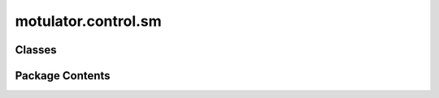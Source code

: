 motulator.control.sm
====================

.. py:module:: motulator.control.sm

.. autoapi-nested-parse::

   
   This package contains example controllers for synchronous machines.
















   ..
       !! processed by numpydoc !!


Classes
-------

.. autoapisummary::

   motulator.control.sm.ModelPars
   motulator.control.sm.Observer
   motulator.control.sm.ObserverCfg
   motulator.control.sm.TorqueCharacteristics
   motulator.control.sm.CurrentReferenceCfg
   motulator.control.sm.CurrentReference
   motulator.control.sm.CurrentCtrl
   motulator.control.sm.CurrentVectorCtrl
   motulator.control.sm.FluxVectorCtrl
   motulator.control.sm.FluxTorqueReference
   motulator.control.sm.FluxTorqueReferenceCfg
   motulator.control.sm.ObserverBasedVHzCtrl
   motulator.control.sm.ObserverBasedVHzCtrlCfg
   motulator.control.sm.SignalInjectionCtrl
   motulator.control.sm.SignalInjection


Package Contents
----------------

.. py:class:: ModelPars

   
   Model parameters of a synchronous machine.

   :param R_s: Stator resistance (Ω).
   :type R_s: float
   :param L_d: d-axis inductance (H).
   :type L_d: float
   :param L_q: q-axis inductance (H).
   :type L_q: float
   :param psi_f: PM flux linkage (Vs).
   :type psi_f: float
   :param n_p: Number of pole pairs.
   :type n_p: int
   :param J: Moment of inertia (kgm²).
   :type J: float















   ..
       !! processed by numpydoc !!

.. py:class:: Observer(cfg)

   
   Observer for synchronous machines in estimated rotor coordinates.

   This observer estimates the stator flux linkage, the rotor angle, the rotor
   speed, and (optionally) the PM-flux linkage. The design is based on
   [#Hin2018]_ and [#Tuo2018]. The observer gain decouples the electrical and
   mechanical dynamics and allows placing the poles of the corresponding
   linearized estimation error dynamics. The PM-flux linkage can also be
   estimated [#Tuo2018]_. The observer can also be used in the sensored mode,
   in which case the control system is fixed to the measured rotor angle.

   :param cfg: Observer configuration.
   :type cfg: ObserverCfg

   .. rubric:: References

   .. [#Hin2018] Hinkkanen, Saarakkala, Awan, Mölsä, Tuovinen, "Observers for
      sensorless synchronous motor drives: Framework for design and analysis,"
      IEEE Trans. Ind. Appl., 2018, https://doi.org/10.1109/TIA.2018.2858753

   .. [#Tuo2018] Tuovinen, Awan, Kukkola, Saarakkala, Hinkkanen, "Permanent-
      magnet flux adaptation for sensorless synchronous motor drives," Proc.
      IEEE SLED, 2018, https://doi.org/10.1109/SLED.2018.8485899















   ..
       !! processed by numpydoc !!

   .. py:method:: output(fbk)

      
      Compute the feedback signals for the control system.

      :param fbk:
                  Measured signals, which should contain the following fields:

                      u_ss : complex
                          Stator voltage (V) in stator coordinates.
                      i_ss : complex
                          Stator current (A) in stator coordinates.
                      w_m : float, optional
                          Rotor angular speed (electrical rad/s). This is only needed
                          in the sensored mode.
                      theta_m : float, optional
                          Rotor angle (electrical rad). This is only needed in the
                          sensored mode.
      :type fbk: SimpleNamespace

      :returns: **fbk** -- Measured and estimated feedback signals for the control system,
                containing at least the following fields:

                    u_s : complex
                        Stator voltage (V) in estimated rotor coordinates.
                    i_s : complex
                        Stator current (A) in estimated rotor coordinates.
                    psi_f : float
                        PM-flux magnitude estimate (Vs).
                    theta_m : float
                        Rotor angle estimate (electrical rad).
                    w_s : float
                        Angular frequency (rad/s) of the coordinate system.
                    w_m : float
                        Rotor speed estimate (electrical rad/s).
                    psi_s : complex
                        Stator flux estimate (Vs).
      :rtype: SimpleNamespace















      ..
          !! processed by numpydoc !!


   .. py:method:: update(T_s, fbk)

      
      Update the state estimates.
















      ..
          !! processed by numpydoc !!


.. py:class:: ObserverCfg

   
   Observer configuration.

   :param par: Machine model parameters.
   :type par: ModelPars
   :param sensorless: If True, sensorless mode is used.
   :type sensorless: bool
   :param alpha_o: Observer bandwidth (rad/s). The default is 2*pi*40.
   :type alpha_o: float, optional
   :param k_o: Observer gain as a function of the rotor angular speed. The default is
               ``lambda w_m: 0.25*(R_s*(L_d + L_q)/(L_d*L_q) + 0.2*abs(w_m))`` if
               `sensorless` else ``lambda w_m: 2*pi*15``.
   :type k_o: callable, optional
   :param k_f: PM-flux estimation gain (V) as a function of the rotor angular speed.
               The default is zero, ``lambda w_m: 0``. A typical nonzero gain is of
               the form ``lambda w_m: max(k*(abs(w_m) - w_min), 0)``, i.e., zero below
               the speed `w_min` (rad/s) and linearly increasing above that with the
               slope `k` (Vs).
   :type k_f: callable, optional















   ..
       !! processed by numpydoc !!

.. py:class:: TorqueCharacteristics(par)

   
   Compute MTPA and MTPV loci based on the machine parameters.

   :param par: Machine model parameters.
   :type par: ModelPars















   ..
       !! processed by numpydoc !!

   .. py:method:: torque(psi_s)

      
      Compute the torque as a function of the stator flux linkage.

      :param psi_s: Stator flux (Vs).
      :type psi_s: complex

      :returns: **tau_M** -- Electromagnetic torque (Nm).
      :rtype: float















      ..
          !! processed by numpydoc !!


   .. py:method:: current(psi_s)

      
      Compute the stator current as a function of the stator flux linkage.

      :param psi_s: Stator flux linkage (Vs).
      :type psi_s: complex

      :returns: **i_s** -- Stator current (A).
      :rtype: complex















      ..
          !! processed by numpydoc !!


   .. py:method:: flux(i_s)

      
      Compute the stator flux linkage as a function of the current.

      :param i_s: Stator current (A).
      :type i_s: complex

      :returns: **psi_s** -- Stator flux linkage (Vs).
      :rtype: complex















      ..
          !! processed by numpydoc !!


   .. py:method:: mtpa(abs_i_s)

      
      Compute the MTPA stator current angle.

      :param abs_i_s: Stator current magnitude (A).
      :type abs_i_s: float

      :returns: **beta** -- MTPA angle of the stator current vector (electrical rad).
      :rtype: float















      ..
          !! processed by numpydoc !!


   .. py:method:: mtpv(abs_psi_s)

      
      Compute the MTPV stator flux angle.

      :param abs_psi_s: Stator flux magnitude (Vs).
      :type abs_psi_s: float

      :returns: **delta** -- MTPV angle of the stator flux vector (electrical rad).
      :rtype: float















      ..
          !! processed by numpydoc !!


   .. py:method:: mtpv_current(abs_i_s)

      
      Compute the MTPV based on the current magnitude.

      This computes the MTPV based on the current magnitude, i.e., the
      intersection of the MTPV current locus and the current limit circle.
      This method is not necessary for computing the control look-up tables.
      It is used here to "cut" the MTPV characteristics at the desired
      current. Alternatively just a large enough maximum flux magnitude could
      be used.

      :param abs_i_s: Stator current magnitude (A).
      :type abs_i_s: float

      :returns: **i_s** -- MTPV stator current (A).
      :rtype: complex















      ..
          !! processed by numpydoc !!


   .. py:method:: mtpa_locus(max_i_s, min_psi_s=None, N=20)

      
      Compute the MTPA locus.

      :param max_i_s: Maximum stator current magnitude (A) at which the locus is
                      computed.
      :type max_i_s: float
      :param min_psi_s: Minimum stator flux magnitude (Vs) at which the locus is computed.
      :type min_psi_s: float, optional
      :param N: Amount of points. The default is 20.
      :type N: int, optional

      :returns: **Object with the following fields defined** --

                psi_s : complex
                    Stator flux (Vs).
                i_s : complex
                    Stator current (A).
                tau_M : float
                    Electromagnetic torque (Nm).
                abs_psi_s_vs_tau_M : callable
                    Stator flux magnitude (Vs) as a function of the torque (Nm).
                i_sd_vs_tau_M : callable
                    d-axis current (A) as a function of the torque (Nm).
      :rtype: SimpleNamespace















      ..
          !! processed by numpydoc !!


   .. py:method:: mtpv_locus(max_psi_s=None, max_i_s=None, N=20)

      
      Compute the MTPV locus.

      :param max_psi_s: Maximum stator flux magnitude (Vs) at which the locus is computed.
                        Either `max_psi_s` or `max_i_s` must be given.
      :type max_psi_s: float, optional
      :param max_i_s: Maximum stator current magnitude (A) at which the locus is
                      computed.
      :type max_i_s: float, optional
      :param N: Amount of points. The default is 20.
      :type N: int, optional

      :returns: **Object with the following fields defined** --

                psi_s : complex
                    Stator flux (Vs).
                i_s : complex
                    Stator current (A).
                tau_M : float
                    Electromagnetic torque (Nm).
                tau_M_vs_abs_psi_s : interp1d object
                    Torque (Nm) as a function of the flux magnitude (Vs).
      :rtype: SimpleNamespace















      ..
          !! processed by numpydoc !!


   .. py:method:: current_limit(max_i_s, gamma1=np.pi, gamma2=0, N=20)

      
      Compute the current limit.

      :param max_i_s: Current limit (A).
      :type max_i_s: float
      :param gamma1: Starting angle (electrical rad). The default is 0.
      :type gamma1: float, optional
      :param gamma2: End angle (electrical rad). The default is pi.
      :type gamma2: float, optional
      :param N: Amount of points. The default is 20.
      :type N: int, optional

      :returns: **Object with the following fields defined** --

                psi_s : complex
                    Stator flux (Vs).
                i_s : complex
                    Stator current (A).
                tau_M : float
                    Electromagnetic torque (Nm).
                tau_M_vs_abs_psi_s : interp1d object
                    Torque (Nm) as a function of the flux magnitude (Vs).
      :rtype: SimpleNamespace















      ..
          !! processed by numpydoc !!


   .. py:method:: mtpv_and_current_limits(max_i_s, N=20)

      
      Merge the MTPV and current limits into a single interpolant.

      :param max_i_s: Current limit (A).
      :type max_i_s: float
      :param N: Amount of points. The default is 20.
      :type N: int, optional

      :returns: **Object with the following fields defined** --

                tau_M_vs_abs_psi_s : interp1d object
                    Torque (Nm) as a function of the flux magnitude (Vs).
                i_sd_vs_tau_M : interp1d object
                    d-axis current (A) as a function of the torque (Nm).
      :rtype: SimpleNamespace















      ..
          !! processed by numpydoc !!


   .. py:method:: plot_flux_loci(max_i_s, base, N=20)

      
      Plot the stator flux linkage loci.

      :param max_i_s: Maximum current (A) at which the loci are evaluated.
      :type max_i_s: float
      :param base: Base values.
      :type base: BaseValues
      :param N: Amount of points to be evaluated. The default is 20.
      :type N: int, optional















      ..
          !! processed by numpydoc !!


   .. py:method:: plot_current_loci(max_i_s, base, N=20)

      
      Plot the current loci.

      :param max_i_s: Maximum current (A) at which the loci are evaluated.
      :type max_i_s: float
      :param base: Base values.
      :type base: BaseValues
      :param N: Amount of points to be evaluated. The default is 20.
      :type N: int, optional















      ..
          !! processed by numpydoc !!


   .. py:method:: plot_torque_current(max_i_s, base, N=20)

      
      Plot torque vs. current characteristics.

      :param max_i_s: Maximum current (A) at which the loci are evaluated.
      :type max_i_s: float
      :param base: Base values.
      :type base: BaseValues
      :param N: Amount of points to be evaluated. The default is 20.
      :type N: int, optional















      ..
          !! processed by numpydoc !!


   .. py:method:: plot_torque_flux(max_i_s, base, N=20)

      
      Plot torque vs. flux magnitude characteristics.

      :param max_i_s: Maximum current (A) at which the loci are evaluated.
      :type max_i_s: float
      :param base: Base values.
      :type base: BaseValues
      :param N: Amount of points to be evaluated. The default is 20.
      :type N: int, optional















      ..
          !! processed by numpydoc !!


.. py:class:: CurrentReferenceCfg

   
   Reference generation configuration.

   :param par: Machine model parameters.
   :type par: ModelPars
   :param max_i_s: Maximum stator current (A).
   :type max_i_s: float
   :param min_psi_s: Minimum stator flux (Vs). The default is `psi_f`.
   :type min_psi_s: float, optional
   :param nom_w_m: Nominal rotor angular speed (electrical rad/s). Needed if `k_fw` is not
                   directly provided.
   :type nom_w_m: float, optional
   :param alpha_fw: Field-weakening bandwidth (rad/s). The default is 2*pi*20.
   :type alpha_fw: float, optional
   :param k_fw: Field-weakening gain. The default is `alpha_fw/(w_m_nom*par.L_d)`.
   :type k_fw: float, optional
   :param k_u: Voltage utilization factor. The default is 0.95.
   :type k_u: float, optional

   .. attribute:: mtpa_i_sd

      MTPA d-axis current (A) as a function of the torque (Nm).

      :type: callable

   .. attribute:: lim_tau_M

      Torque limit (Nm) as a function of the stator flux linkage (Vs). This
      limit merges the MTPV and current limits.

      :type: callable

   .. attribute:: lim_i_sd

      d-axis current limit (A) as a function of the stator flux linkage (Vs).
      This limit merges the MTPV and current limits.

      :type: callable















   ..
       !! processed by numpydoc !!

.. py:class:: CurrentReference(par, cfg)

   
   Current reference calculation.

   This method includes the MTPA locus and field-weakening operation based on
   the unlimited voltage reference feedback. The MTPV and current limits are
   taken into account. This resembles the method presented [#Bed2020]_.

   :param par: Machine model parameters.
   :type par: ModelPars
   :param cfg: Reference generation configuration.
   :type cfg: CurrentReferenceCfg

   .. rubric:: Notes

   Instead of the PI controller used in [#Bed2020]_, we use a simpler integral
   controller with a constant gain. The resulting operating-point-dependent
   closed-loop pole could be derived using (12) of the paper. Unlike in
   [#Bed2020]_, the MTPV limit is also included here by means of limiting the
   reference torque and the d-axis current reference.

   .. rubric:: References

   .. [#Bed2020] Bedetti, Calligaro, Petrella, "Analytical design and
      autotuning of adaptive flux-weakening voltage regulation loop in IPMSM
      drives with accurate torque regulation," IEEE Trans. Ind. Appl., 2020,
      https://doi.org/10.1109/TIA.2019.2942807















   ..
       !! processed by numpydoc !!

   .. py:method:: output(fbk, ref)

      
      Compute the stator current reference.
















      ..
          !! processed by numpydoc !!


   .. py:method:: update(fbk, ref)

      
      Field-weakening control based on the unlimited reference voltage.
















      ..
          !! processed by numpydoc !!


.. py:class:: CurrentCtrl(par, alpha_c)

   Bases: :py:obj:`motulator.control.ComplexPICtrl`


   
   Current controller for synchronous machines.

   This provides an interface of a current controller for synchronous machines
   [#Awa2019a]_. The gains are initialized based on the desired closed-loop
   bandwidth and the inductances.

   :param par: Synchronous machine parameters, should contain `L_d` and `L_q` (H).
   :type par: ModelPars
   :param alpha_c: Closed-loop bandwidth (rad/s).
   :type alpha_c: float

   .. rubric:: References

   .. [#Awa2019a] Awan, Saarakkala, Hinkkanen, "Flux-linkage-based current
      control of saturated synchronous motors," IEEE Trans. Ind. Appl. 2019,
      https://doi.org/10.1109/TIA.2019.2919258















   ..
       !! processed by numpydoc !!

   .. py:method:: output(ref_i, i)

      
      Compute the controller output.

      :param ref_i: Reference signal.
      :type ref_i: complex
      :param i: Feedback signal.
      :type i: complex

      :returns: **u** -- Controller output.
      :rtype: complex















      ..
          !! processed by numpydoc !!


.. py:class:: CurrentVectorCtrl(par, cfg, T_s=0.00025, alpha_c=2 * np.pi * 200, alpha_o=2 * np.pi * 100, sensorless=True)

   Bases: :py:obj:`motulator.control.DriveCtrl`


   
   Current vector control for synchronous machine drives.

   This class interconnects the subsystems of the control system and provides
   the interface to the solver.

   :param par: Machine model parameters.
   :type par: ModelPars
   :param cfg: Reference generation configuration.
   :type cfg: CurrentReferenceCfg
   :param T_s: Sampling period (s). The default is 250e-6.
   :type T_s: float, optional
   :param sensorless: If True, sensorless control is used. The default is True.
   :type sensorless: bool, optional

   .. attribute:: current_reference

      Current reference generator.

      :type: CurrentReference

   .. attribute:: observer

      Flux and rotor position observer, used in the sensorless mode only.

      :type: Observer | None

   .. attribute:: current_ctrl

      Current controller. The default is CurrentCtrl(par, 2*np.pi*200).

      :type: CurrentCtrl

   .. attribute:: speed_ctrl

      Speed controller. The default is SpeedCtrl(par.J, 2*np.pi*4).

      :type: SpeedCtrl | None















   ..
       !! processed by numpydoc !!

   .. py:method:: get_feedback_signals(mdl)

      
      Override the base class method.
















      ..
          !! processed by numpydoc !!


   .. py:method:: output(fbk)

      
      Output
















      ..
          !! processed by numpydoc !!


   .. py:method:: update(fbk, ref)

      
      Update
















      ..
          !! processed by numpydoc !!


.. py:class:: FluxVectorCtrl(par, cfg, alpha_psi=2 * np.pi * 100, alpha_tau=2 * np.pi * 200, alpha_o=2 * np.pi * 100, T_s=0.00025, sensorless=True)

   Bases: :py:obj:`motulator.control.DriveCtrl`


   
   Flux-vector control of synchronous machine drives.

   This class implements a variant of flux-vector control [#Pel2009]_. Rotor
   coordinates as well as decoupling between the stator flux and torque
   channels are used according to [#Awa2019b]_. Here, the stator flux
   magnitude and the electromagnetic torque are selected as controllable
   variables. Proportional controllers are used for simplicity. The magnetic
   saturation is not considered in this implementation.

   :param par: Machine model parameters.
   :type par: ModelPars
   :param cfg: Reference generation configuration.
   :type cfg: FluxTorqueReferenceCfg
   :param alpha_psi: Bandwidth of the flux controller (rad/s). The default is 2*pi*100.
   :type alpha_psi: float, optional
   :param alpha_tau: Bandwidth of the torque controller (rad/s). The default is 2*pi*200.
   :type alpha_tau: float, optional
   :param T_s: Sampling period (s). The default is 250e-6.
   :type T_s: float
   :param sensorless: If True, sensorless control is used. The default is True.
   :type sensorless: bool, optional

   .. rubric:: References

   .. [#Pel2009] Pellegrino, Armando, Guglielmi, “Direct flux field-oriented
      control of IPM drives with variable DC link in the field-weakening
      region,” IEEE Trans.Ind. Appl., 2009,
      https://doi.org/10.1109/TIA.2009.2027167

   .. [#Awa2019b] Awan, Hinkkanen, Bojoi, Pellegrino, "Stator-flux-oriented
      control of synchronous motors: A systematic design procedure," IEEE
      Trans. Ind. Appl., 2019, https://doi.org/10.1109/TIA.2019.2927316















   ..
       !! processed by numpydoc !!

   .. py:method:: output(fbk)

      
      Calculate references.
















      ..
          !! processed by numpydoc !!


.. py:class:: FluxTorqueReference(cfg)

   
   Flux and torque references.

   The current and MTPV limits as well as the MTPA locus are implemented as
   look-up tables, which are generated based on the constant machine model
   parameters.

   :param cfg: Reference generation configuration.
   :type cfg: FluxTorqueReferenceCfg















   ..
       !! processed by numpydoc !!

.. py:class:: FluxTorqueReferenceCfg

   
   Reference generation configuration.

   :param par: Machine model parameters.
   :type par: ModelPars
   :param max_i_s: Maximum stator current (A).
   :type max_i_s: float
   :param min_psi_s: Minimum stator flux (Vs). The default is `par.psi_f`.
   :type min_psi_s: float, optional
   :param max_psi_s: Maximum stator flux (Vs). The default is inf.
   :type max_psi_s: float, optional
   :param k_u: Voltage utilization factor. The default is 0.95.
   :type k_u: float, optional















   ..
       !! processed by numpydoc !!

.. py:class:: ObserverBasedVHzCtrl(par, cfg, T_s=0.00025)

   Bases: :py:obj:`motulator.control.DriveCtrl`


   
   Observer-based V/Hz control for synchronous motors.

   This observer-based V/Hz control control method is based on [#Tii2022]_.

   :param par: Machine model parameters.
   :type par: ModelPars
   :param cfg: Control system configuration.
   :type cfg: ObserverBasedVHzCtrlCfg
   :param T_s: Sampling period (s). The default is 250e-6.
   :type T_s: float, optional

   .. rubric:: References

   .. [#Tii2022] Tiitinen, Hinkkanen, Kukkola, Routimo, Pellegrino, Harnefors,
      "Stable and passive observer-based V/Hz control for synchronous Motors,"
      Proc. IEEE ECCE, 2022, https://doi.org/10.1109/ECCE50734.2022.9947858















   ..
       !! processed by numpydoc !!

   .. py:method:: output(fbk)

      
      Output.
















      ..
          !! processed by numpydoc !!


   .. py:method:: update(fbk, ref)

      
      Update the states.
















      ..
          !! processed by numpydoc !!


.. py:class:: ObserverBasedVHzCtrlCfg

   Bases: :py:obj:`motulator.control.sm.FluxTorqueReferenceCfg`


   
   Control system configuration.

   :param alpha_psi: Flux control bandwidth (rad/s). The default is 2*pi*50.
   :type alpha_psi: float, optional
   :param alpha_tau: Torque control bandwidth (rad/s). The default is 2*pi*50.
   :type alpha_tau: float
   :param alpha_f: Bandwidth of the high-pass filter (rad/s). The default is 2*pi*1.
   :type alpha_f: float, optional















   ..
       !! processed by numpydoc !!

.. py:class:: SignalInjectionCtrl(par, cfg, T_s=0.00025)

   Bases: :py:obj:`motulator.control.DriveCtrl`


   
   Sensorless control with signal injection for synchronous machine drives.

   This class implements a square-wave signal injection for low-speed
   operation according to [#Kim2012]_. A phase-locked loop is used to track
   the rotor position.

   .. rubric:: Notes

   For a wider speed range, signal injection could be combined to a
   model-based observer. The effects of magnetic saturation are not
   compensated for in this version.

   .. rubric:: References

   .. [#Kim2012] Kim, Ha, Sul, "PWM switching frequency signal injection
      sensorless method in IPMSM," IEEE Trans. Ind. Appl., 2012,
      https://doi.org/10.1109/TIA.2012.2210175

   :param par: Machine model parameters.
   :type par: ModelPars
   :param cfg: Reference generation configuration.
   :type cfg: CurrentReferenceCfg
   :param T_s: Sampling period (s).
   :type T_s: float















   ..
       !! processed by numpydoc !!

   .. py:method:: get_feedback_signals(mdl)

      
      Get the feedback signals.
















      ..
          !! processed by numpydoc !!


   .. py:method:: output(fbk)

      
      Compute the controller outputs.

      :param fbk: Feedback signals.
      :type fbk: SimpleNamespace

      :returns: **ref** --

                References, containing at least the following fields:

                    T_s : float
                        Next sampling period (s).
                    d_abc : ndarray, shape (3,)
                        Duty ratios.
      :rtype: SimpleNamespace















      ..
          !! processed by numpydoc !!


   .. py:method:: update(fbk, ref)

      
      Extend the base class method.
















      ..
          !! processed by numpydoc !!


.. py:class:: SignalInjection(par, U_inj)

   
   Estimate the rotor position error based on signal injection.

   This signal-injection method estimates the rotor position error based on
   the injected switching frequency signal. The estimate can be used in a
   phase-locked loop or in a state observer to robustify low-speed sensorless
   operation.

   :param par: Machine model parameters.
   :type par: ModelPars
   :param U_inj: Injected voltage amplitude (V).
   :type U_inj: float















   ..
       !! processed by numpydoc !!

   .. py:method:: output(T_s, i_sq)

      
      Compute the rotor position estimation error.

      :param T_s: Sampling period (s).
      :type T_s: float
      :param i_sq: q-axis stator current (A) in estimated rotor coordinates.
      :type i_sq: float

      :returns: **err** -- Rotor position estimation error (electrical rad).
      :rtype: float















      ..
          !! processed by numpydoc !!


   .. py:method:: filter_current(i_s)

      
      Filter the stator current using the previously measured value.

      :param i_s: Unfiltered stator current (A) in estimated rotor coordinates.
      :type i_s: complex

      :returns: **i_s_flt** -- Filtered stator current (A) in estimated rotor coordinates.
      :rtype: complex















      ..
          !! processed by numpydoc !!


   .. py:method:: update(i_s)

      
      Store the old current values for the next sampling period.

      :param i_s: Stator current in estimated rotor coordinates.
      :type i_s: complex















      ..
          !! processed by numpydoc !!


